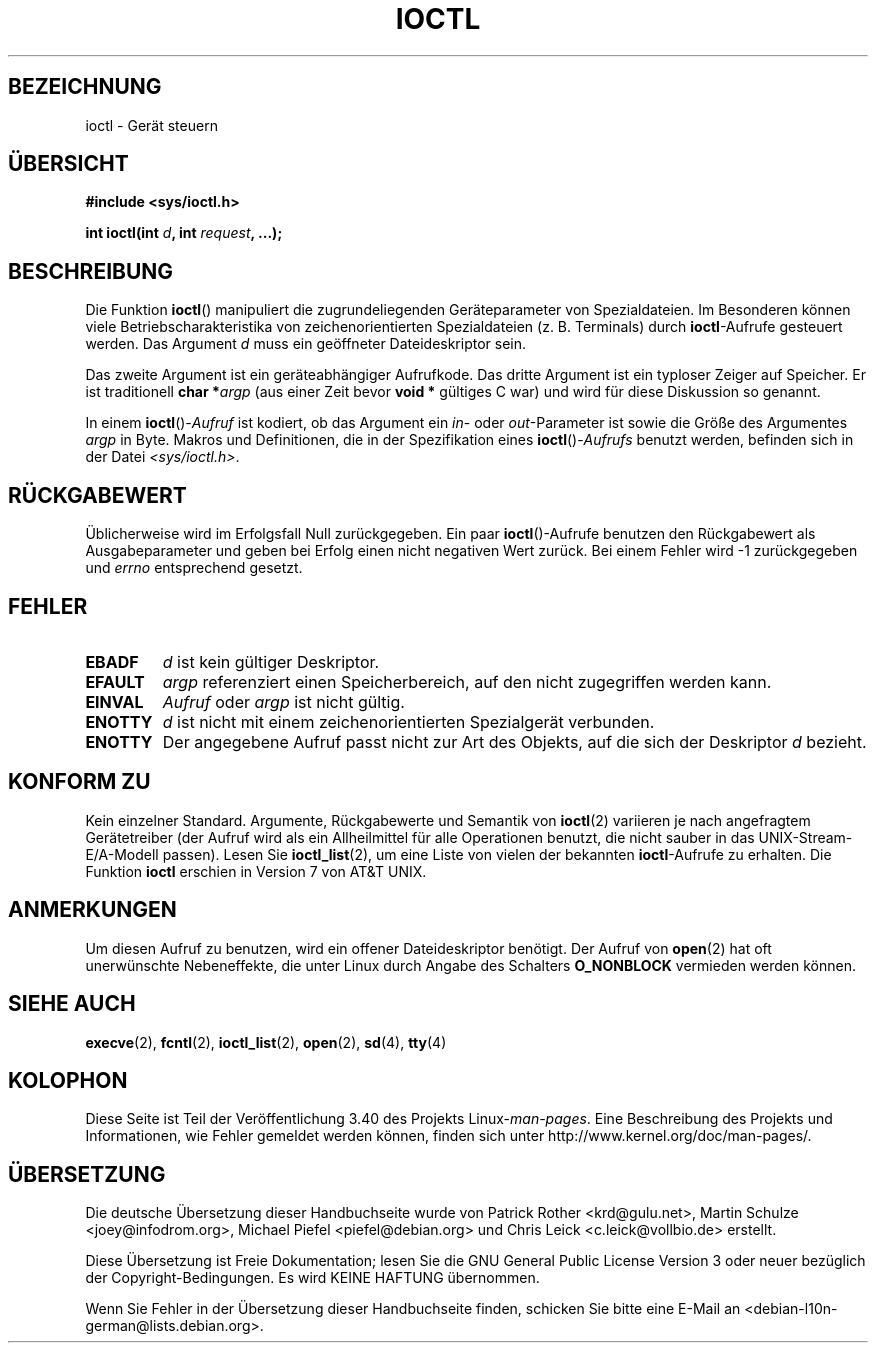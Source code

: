 .\" -*- coding: UTF-8 -*-
.\" Copyright (c) 1980, 1991 Regents of the University of California.
.\" All rights reserved.
.\"
.\" Redistribution and use in source and binary forms, with or without
.\" modification, are permitted provided that the following conditions
.\" are met:
.\" 1. Redistributions of source code must retain the above copyright
.\"    notice, this list of conditions and the following disclaimer.
.\" 2. Redistributions in binary form must reproduce the above copyright
.\"    notice, this list of conditions and the following disclaimer in the
.\"    documentation and/or other materials provided with the distribution.
.\" 3. All advertising materials mentioning features or use of this software
.\"    must display the following acknowledgement:
.\"	This product includes software developed by the University of
.\"	California, Berkeley and its contributors.
.\" 4. Neither the name of the University nor the names of its contributors
.\"    may be used to endorse or promote products derived from this software
.\"    without specific prior written permission.
.\"
.\" THIS SOFTWARE IS PROVIDED BY THE REGENTS AND CONTRIBUTORS ``AS IS'' AND
.\" ANY EXPRESS OR IMPLIED WARRANTIES, INCLUDING, BUT NOT LIMITED TO, THE
.\" IMPLIED WARRANTIES OF MERCHANTABILITY AND FITNESS FOR A PARTICULAR PURPOSE
.\" ARE DISCLAIMED.  IN NO EVENT SHALL THE REGENTS OR CONTRIBUTORS BE LIABLE
.\" FOR ANY DIRECT, INDIRECT, INCIDENTAL, SPECIAL, EXEMPLARY, OR CONSEQUENTIAL
.\" DAMAGES (INCLUDING, BUT NOT LIMITED TO, PROCUREMENT OF SUBSTITUTE GOODS
.\" OR SERVICES; LOSS OF USE, DATA, OR PROFITS; OR BUSINESS INTERRUPTION)
.\" HOWEVER CAUSED AND ON ANY THEORY OF LIABILITY, WHETHER IN CONTRACT, STRICT
.\" LIABILITY, OR TORT (INCLUDING NEGLIGENCE OR OTHERWISE) ARISING IN ANY WAY
.\" OUT OF THE USE OF THIS SOFTWARE, EVEN IF ADVISED OF THE POSSIBILITY OF
.\" SUCH DAMAGE.
.\"
.\"     @(#)ioctl.2	6.4 (Berkeley) 3/10/91
.\"
.\" Modified 1993-07-23 by Rik Faith <faith@cs.unc.edu>
.\" Modified 1996-10-22 by Eric S. Raymond <esr@thyrsus.com>
.\" Modified 1999-06-25 by Rachael Munns <vashti@dream.org.uk>
.\" Modified 2000-09-21 by Andries Brouwer <aeb@cwi.nl>
.\"
.\"*******************************************************************
.\"
.\" This file was generated with po4a. Translate the source file.
.\"
.\"*******************************************************************
.TH IOCTL 2 "21. September 2000" Linux Linux\-Programmierhandbuch
.SH BEZEICHNUNG
ioctl \- Gerät steuern
.SH ÜBERSICHT
\fB#include <sys/ioctl.h>\fP
.sp
\fBint ioctl(int \fP\fId\fP\fB, int \fP\fIrequest\fP\fB, ...);\fP
.SH BESCHREIBUNG
Die Funktion \fBioctl\fP() manipuliert die zugrundeliegenden Geräteparameter
von Spezialdateien. Im Besonderen können viele Betriebscharakteristika von
zeichenorientierten Spezialdateien (z. B. Terminals) durch \fBioctl\fP\-Aufrufe
gesteuert werden. Das Argument \fId\fP muss ein geöffneter Dateideskriptor
sein.
.PP
Das zweite Argument ist ein geräteabhängiger Aufrufkode. Das dritte Argument
ist ein typloser Zeiger auf Speicher. Er ist traditionell \fBchar *\fP\fIargp\fP
(aus einer Zeit bevor \fBvoid *\fP gültiges C war) und wird für diese
Diskussion so genannt.
.PP
In einem \fBioctl\fP()\-\fIAufruf\fP ist kodiert, ob das Argument ein \fIin\fP\- oder
\fIout\fP\-Parameter ist sowie die Größe des Argumentes \fIargp\fP in Byte. Makros
und Definitionen, die in der Spezifikation eines \fBioctl\fP()\-\fIAufrufs\fP
benutzt werden, befinden sich in der Datei \fI<sys/ioctl.h>\fP.
.SH RÜCKGABEWERT
Üblicherweise wird im Erfolgsfall Null zurückgegeben. Ein paar
\fBioctl\fP()\-Aufrufe benutzen den Rückgabewert als Ausgabeparameter und geben
bei Erfolg einen nicht negativen Wert zurück. Bei einem Fehler wird \-1
zurückgegeben und \fIerrno\fP entsprechend gesetzt.
.SH FEHLER
.TP  0.7i
\fBEBADF\fP
\fId\fP ist kein gültiger Deskriptor.
.TP 
\fBEFAULT\fP
\fIargp\fP referenziert einen Speicherbereich, auf den nicht zugegriffen werden
kann.
.TP 
\fBEINVAL\fP
\fIAufruf\fP oder \fIargp\fP ist nicht gültig.
.TP 
\fBENOTTY\fP
\fId\fP ist nicht mit einem zeichenorientierten Spezialgerät verbunden.
.TP 
\fBENOTTY\fP
Der angegebene Aufruf passt nicht zur Art des Objekts, auf die sich der
Deskriptor \fId\fP bezieht.
.SH "KONFORM ZU"
Kein einzelner Standard. Argumente, Rückgabewerte und Semantik von
\fBioctl\fP(2) variieren je nach angefragtem Gerätetreiber (der Aufruf wird als
ein Allheilmittel für alle Operationen benutzt, die nicht sauber in das
UNIX\-Stream\-E/A\-Modell passen). Lesen Sie \fBioctl_list\fP(2), um eine Liste
von vielen der bekannten \fBioctl\fP\-Aufrufe zu erhalten. Die Funktion \fBioctl\fP
erschien in Version 7 von AT&T UNIX.
.SH ANMERKUNGEN
Um diesen Aufruf zu benutzen, wird ein offener Dateideskriptor benötigt. Der
Aufruf von \fBopen\fP(2) hat oft unerwünschte Nebeneffekte, die unter Linux
durch Angabe des Schalters \fBO_NONBLOCK\fP vermieden werden können.
.SH "SIEHE AUCH"
.\" .BR mt (4),
\fBexecve\fP(2), \fBfcntl\fP(2), \fBioctl_list\fP(2), \fBopen\fP(2), \fBsd\fP(4), \fBtty\fP(4)
.SH KOLOPHON
Diese Seite ist Teil der Veröffentlichung 3.40 des Projekts
Linux\-\fIman\-pages\fP. Eine Beschreibung des Projekts und Informationen, wie
Fehler gemeldet werden können, finden sich unter
http://www.kernel.org/doc/man\-pages/.

.SH ÜBERSETZUNG
Die deutsche Übersetzung dieser Handbuchseite wurde von
Patrick Rother <krd@gulu.net>,
Martin Schulze <joey@infodrom.org>,
Michael Piefel <piefel@debian.org>
und
Chris Leick <c.leick@vollbio.de>
erstellt.

Diese Übersetzung ist Freie Dokumentation; lesen Sie die
GNU General Public License Version 3 oder neuer bezüglich der
Copyright-Bedingungen. Es wird KEINE HAFTUNG übernommen.

Wenn Sie Fehler in der Übersetzung dieser Handbuchseite finden,
schicken Sie bitte eine E-Mail an <debian-l10n-german@lists.debian.org>.

